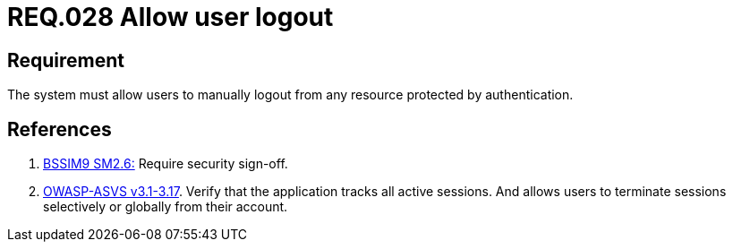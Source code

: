 :slug: rules/028/
:category: session
:description: This document contains the details of the security requirements related to the definition and management of sessions and session variables in the organization. This requirement establishes the importance of allowing users to terminate the session from any protected resource.
:keywords: Requirement, Security, Session, Logout, User, Resources
:rules: yes

= REQ.028 Allow user logout

== Requirement

The system must allow users to manually logout
from any resource protected by authentication.

== References

. [[r1]] link:https://www.bsimm.com/framework/governance/software-security-metrics-strategy.html[+BSSIM9+ SM2.6:]
Require security sign-off.

. [[r2]] link:https://www.owasp.org/index.php/ASVS_V3_Session_Management[+OWASP-ASVS v3.1-3.17+].
Verify that the application tracks all active sessions.
And allows users to terminate sessions
selectively or globally from their account.
